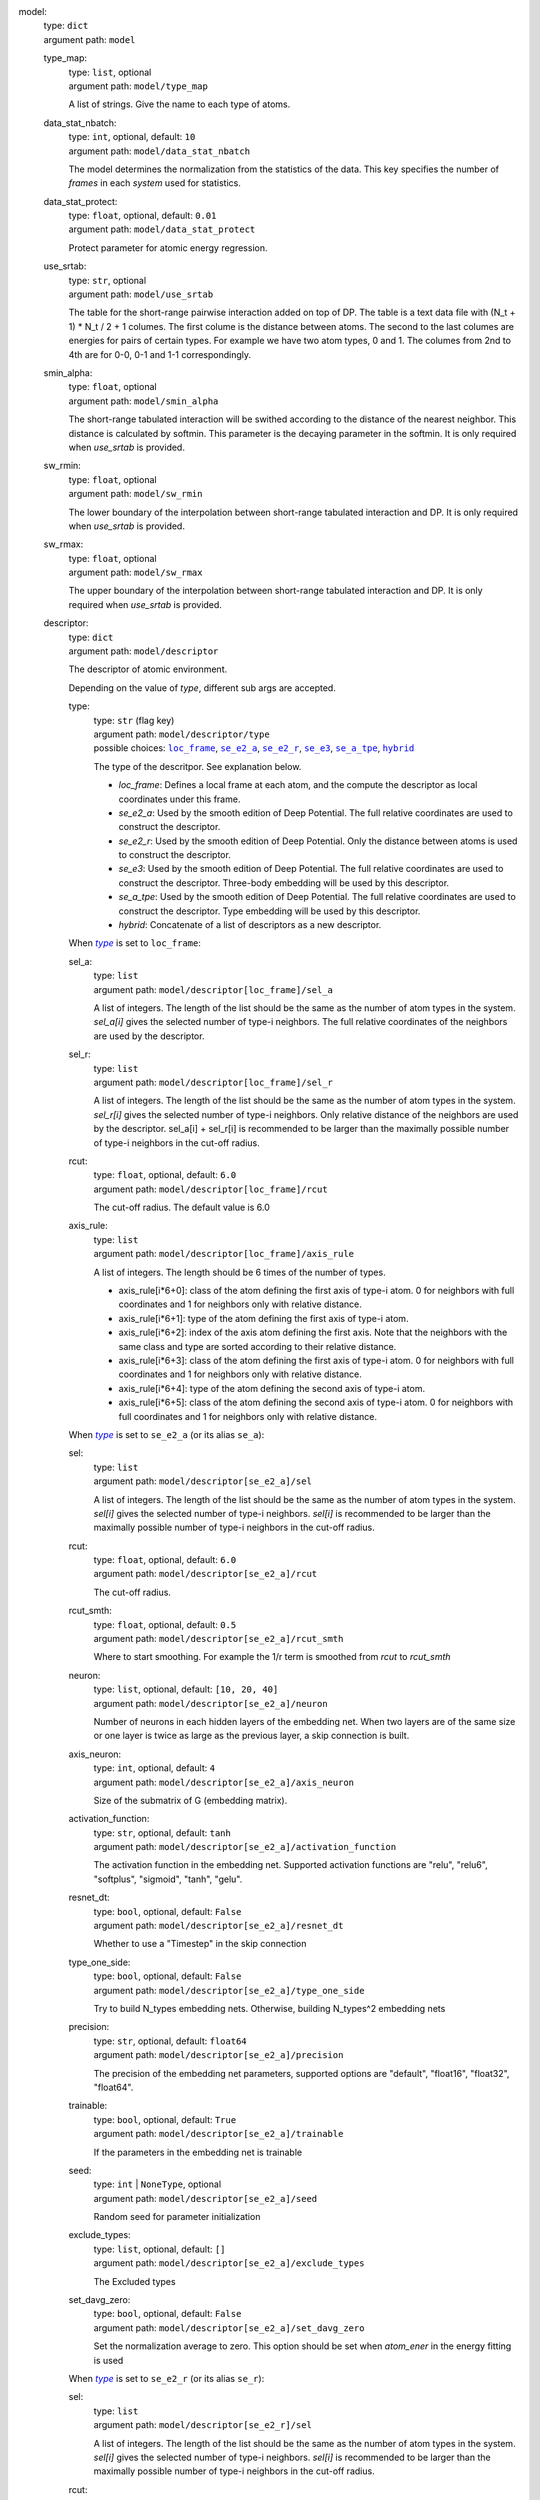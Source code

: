 .. _`model`: 

model: 
    | type: ``dict``
    | argument path: ``model``

    .. _`model/type_map`: 

    type_map: 
        | type: ``list``, optional
        | argument path: ``model/type_map``

        A list of strings. Give the name to each type of atoms.

    .. _`model/data_stat_nbatch`: 

    data_stat_nbatch: 
        | type: ``int``, optional, default: ``10``
        | argument path: ``model/data_stat_nbatch``

        The model determines the normalization from the statistics of the data. This key specifies the number of `frames` in each `system` used for statistics.

    .. _`model/data_stat_protect`: 

    data_stat_protect: 
        | type: ``float``, optional, default: ``0.01``
        | argument path: ``model/data_stat_protect``

        Protect parameter for atomic energy regression.

    .. _`model/use_srtab`: 

    use_srtab: 
        | type: ``str``, optional
        | argument path: ``model/use_srtab``

        The table for the short-range pairwise interaction added on top of DP. The table is a text data file with (N_t + 1) * N_t / 2 + 1 columes. The first colume is the distance between atoms. The second to the last columes are energies for pairs of certain types. For example we have two atom types, 0 and 1. The columes from 2nd to 4th are for 0-0, 0-1 and 1-1 correspondingly.

    .. _`model/smin_alpha`: 

    smin_alpha: 
        | type: ``float``, optional
        | argument path: ``model/smin_alpha``

        The short-range tabulated interaction will be swithed according to the distance of the nearest neighbor. This distance is calculated by softmin. This parameter is the decaying parameter in the softmin. It is only required when `use_srtab` is provided.

    .. _`model/sw_rmin`: 

    sw_rmin: 
        | type: ``float``, optional
        | argument path: ``model/sw_rmin``

        The lower boundary of the interpolation between short-range tabulated interaction and DP. It is only required when `use_srtab` is provided.

    .. _`model/sw_rmax`: 

    sw_rmax: 
        | type: ``float``, optional
        | argument path: ``model/sw_rmax``

        The upper boundary of the interpolation between short-range tabulated interaction and DP. It is only required when `use_srtab` is provided.

    .. _`model/descriptor`: 

    descriptor: 
        | type: ``dict``
        | argument path: ``model/descriptor``

        The descriptor of atomic environment.


        Depending on the value of *type*, different sub args are accepted. 

        .. _`model/descriptor/type`: 

        type:
            | type: ``str`` (flag key)
            | argument path: ``model/descriptor/type`` 
            | possible choices: |code:model/descriptor[loc_frame]|_, |code:model/descriptor[se_e2_a]|_, |code:model/descriptor[se_e2_r]|_, |code:model/descriptor[se_e3]|_, |code:model/descriptor[se_a_tpe]|_, |code:model/descriptor[hybrid]|_

            The type of the descritpor. See explanation below. 

            - `loc_frame`: Defines a local frame at each atom, and the compute the descriptor as local coordinates under this frame.

            - `se_e2_a`: Used by the smooth edition of Deep Potential. The full relative coordinates are used to construct the descriptor.

            - `se_e2_r`: Used by the smooth edition of Deep Potential. Only the distance between atoms is used to construct the descriptor.

            - `se_e3`: Used by the smooth edition of Deep Potential. The full relative coordinates are used to construct the descriptor. Three-body embedding will be used by this descriptor.

            - `se_a_tpe`: Used by the smooth edition of Deep Potential. The full relative coordinates are used to construct the descriptor. Type embedding will be used by this descriptor.

            - `hybrid`: Concatenate of a list of descriptors as a new descriptor.

            .. |code:model/descriptor[loc_frame]| replace:: ``loc_frame``
            .. _`code:model/descriptor[loc_frame]`: `model/descriptor[loc_frame]`_
            .. |code:model/descriptor[se_e2_a]| replace:: ``se_e2_a``
            .. _`code:model/descriptor[se_e2_a]`: `model/descriptor[se_e2_a]`_
            .. |code:model/descriptor[se_e2_r]| replace:: ``se_e2_r``
            .. _`code:model/descriptor[se_e2_r]`: `model/descriptor[se_e2_r]`_
            .. |code:model/descriptor[se_e3]| replace:: ``se_e3``
            .. _`code:model/descriptor[se_e3]`: `model/descriptor[se_e3]`_
            .. |code:model/descriptor[se_a_tpe]| replace:: ``se_a_tpe``
            .. _`code:model/descriptor[se_a_tpe]`: `model/descriptor[se_a_tpe]`_
            .. |code:model/descriptor[hybrid]| replace:: ``hybrid``
            .. _`code:model/descriptor[hybrid]`: `model/descriptor[hybrid]`_

        .. |flag:model/descriptor/type| replace:: *type*
        .. _`flag:model/descriptor/type`: `model/descriptor/type`_


        .. _`model/descriptor[loc_frame]`: 

        When |flag:model/descriptor/type|_ is set to ``loc_frame``: 

        .. _`model/descriptor[loc_frame]/sel_a`: 

        sel_a: 
            | type: ``list``
            | argument path: ``model/descriptor[loc_frame]/sel_a``

            A list of integers. The length of the list should be the same as the number of atom types in the system. `sel_a[i]` gives the selected number of type-i neighbors. The full relative coordinates of the neighbors are used by the descriptor.

        .. _`model/descriptor[loc_frame]/sel_r`: 

        sel_r: 
            | type: ``list``
            | argument path: ``model/descriptor[loc_frame]/sel_r``

            A list of integers. The length of the list should be the same as the number of atom types in the system. `sel_r[i]` gives the selected number of type-i neighbors. Only relative distance of the neighbors are used by the descriptor. sel_a[i] + sel_r[i] is recommended to be larger than the maximally possible number of type-i neighbors in the cut-off radius.

        .. _`model/descriptor[loc_frame]/rcut`: 

        rcut: 
            | type: ``float``, optional, default: ``6.0``
            | argument path: ``model/descriptor[loc_frame]/rcut``

            The cut-off radius. The default value is 6.0

        .. _`model/descriptor[loc_frame]/axis_rule`: 

        axis_rule: 
            | type: ``list``
            | argument path: ``model/descriptor[loc_frame]/axis_rule``

            A list of integers. The length should be 6 times of the number of types. 

            - axis_rule[i*6+0]: class of the atom defining the first axis of type-i atom. 0 for neighbors with full coordinates and 1 for neighbors only with relative distance.

            - axis_rule[i*6+1]: type of the atom defining the first axis of type-i atom.

            - axis_rule[i*6+2]: index of the axis atom defining the first axis. Note that the neighbors with the same class and type are sorted according to their relative distance.

            - axis_rule[i*6+3]: class of the atom defining the first axis of type-i atom. 0 for neighbors with full coordinates and 1 for neighbors only with relative distance.

            - axis_rule[i*6+4]: type of the atom defining the second axis of type-i atom.

            - axis_rule[i*6+5]: class of the atom defining the second axis of type-i atom. 0 for neighbors with full coordinates and 1 for neighbors only with relative distance.


        .. _`model/descriptor[se_e2_a]`: 

        When |flag:model/descriptor/type|_ is set to ``se_e2_a`` (or its alias ``se_a``): 

        .. _`model/descriptor[se_e2_a]/sel`: 

        sel: 
            | type: ``list``
            | argument path: ``model/descriptor[se_e2_a]/sel``

            A list of integers. The length of the list should be the same as the number of atom types in the system. `sel[i]` gives the selected number of type-i neighbors. `sel[i]` is recommended to be larger than the maximally possible number of type-i neighbors in the cut-off radius.

        .. _`model/descriptor[se_e2_a]/rcut`: 

        rcut: 
            | type: ``float``, optional, default: ``6.0``
            | argument path: ``model/descriptor[se_e2_a]/rcut``

            The cut-off radius.

        .. _`model/descriptor[se_e2_a]/rcut_smth`: 

        rcut_smth: 
            | type: ``float``, optional, default: ``0.5``
            | argument path: ``model/descriptor[se_e2_a]/rcut_smth``

            Where to start smoothing. For example the 1/r term is smoothed from `rcut` to `rcut_smth`

        .. _`model/descriptor[se_e2_a]/neuron`: 

        neuron: 
            | type: ``list``, optional, default: ``[10, 20, 40]``
            | argument path: ``model/descriptor[se_e2_a]/neuron``

            Number of neurons in each hidden layers of the embedding net. When two layers are of the same size or one layer is twice as large as the previous layer, a skip connection is built.

        .. _`model/descriptor[se_e2_a]/axis_neuron`: 

        axis_neuron: 
            | type: ``int``, optional, default: ``4``
            | argument path: ``model/descriptor[se_e2_a]/axis_neuron``

            Size of the submatrix of G (embedding matrix).

        .. _`model/descriptor[se_e2_a]/activation_function`: 

        activation_function: 
            | type: ``str``, optional, default: ``tanh``
            | argument path: ``model/descriptor[se_e2_a]/activation_function``

            The activation function in the embedding net. Supported activation functions are "relu", "relu6", "softplus", "sigmoid", "tanh", "gelu".

        .. _`model/descriptor[se_e2_a]/resnet_dt`: 

        resnet_dt: 
            | type: ``bool``, optional, default: ``False``
            | argument path: ``model/descriptor[se_e2_a]/resnet_dt``

            Whether to use a "Timestep" in the skip connection

        .. _`model/descriptor[se_e2_a]/type_one_side`: 

        type_one_side: 
            | type: ``bool``, optional, default: ``False``
            | argument path: ``model/descriptor[se_e2_a]/type_one_side``

            Try to build N_types embedding nets. Otherwise, building N_types^2 embedding nets

        .. _`model/descriptor[se_e2_a]/precision`: 

        precision: 
            | type: ``str``, optional, default: ``float64``
            | argument path: ``model/descriptor[se_e2_a]/precision``

            The precision of the embedding net parameters, supported options are "default", "float16", "float32", "float64".

        .. _`model/descriptor[se_e2_a]/trainable`: 

        trainable: 
            | type: ``bool``, optional, default: ``True``
            | argument path: ``model/descriptor[se_e2_a]/trainable``

            If the parameters in the embedding net is trainable

        .. _`model/descriptor[se_e2_a]/seed`: 

        seed: 
            | type: ``int`` | ``NoneType``, optional
            | argument path: ``model/descriptor[se_e2_a]/seed``

            Random seed for parameter initialization

        .. _`model/descriptor[se_e2_a]/exclude_types`: 

        exclude_types: 
            | type: ``list``, optional, default: ``[]``
            | argument path: ``model/descriptor[se_e2_a]/exclude_types``

            The Excluded types

        .. _`model/descriptor[se_e2_a]/set_davg_zero`: 

        set_davg_zero: 
            | type: ``bool``, optional, default: ``False``
            | argument path: ``model/descriptor[se_e2_a]/set_davg_zero``

            Set the normalization average to zero. This option should be set when `atom_ener` in the energy fitting is used


        .. _`model/descriptor[se_e2_r]`: 

        When |flag:model/descriptor/type|_ is set to ``se_e2_r`` (or its alias ``se_r``): 

        .. _`model/descriptor[se_e2_r]/sel`: 

        sel: 
            | type: ``list``
            | argument path: ``model/descriptor[se_e2_r]/sel``

            A list of integers. The length of the list should be the same as the number of atom types in the system. `sel[i]` gives the selected number of type-i neighbors. `sel[i]` is recommended to be larger than the maximally possible number of type-i neighbors in the cut-off radius.

        .. _`model/descriptor[se_e2_r]/rcut`: 

        rcut: 
            | type: ``float``, optional, default: ``6.0``
            | argument path: ``model/descriptor[se_e2_r]/rcut``

            The cut-off radius.

        .. _`model/descriptor[se_e2_r]/rcut_smth`: 

        rcut_smth: 
            | type: ``float``, optional, default: ``0.5``
            | argument path: ``model/descriptor[se_e2_r]/rcut_smth``

            Where to start smoothing. For example the 1/r term is smoothed from `rcut` to `rcut_smth`

        .. _`model/descriptor[se_e2_r]/neuron`: 

        neuron: 
            | type: ``list``, optional, default: ``[10, 20, 40]``
            | argument path: ``model/descriptor[se_e2_r]/neuron``

            Number of neurons in each hidden layers of the embedding net. When two layers are of the same size or one layer is twice as large as the previous layer, a skip connection is built.

        .. _`model/descriptor[se_e2_r]/activation_function`: 

        activation_function: 
            | type: ``str``, optional, default: ``tanh``
            | argument path: ``model/descriptor[se_e2_r]/activation_function``

            The activation function in the embedding net. Supported activation functions are "relu", "relu6", "softplus", "sigmoid", "tanh", "gelu".

        .. _`model/descriptor[se_e2_r]/resnet_dt`: 

        resnet_dt: 
            | type: ``bool``, optional, default: ``False``
            | argument path: ``model/descriptor[se_e2_r]/resnet_dt``

            Whether to use a "Timestep" in the skip connection

        .. _`model/descriptor[se_e2_r]/type_one_side`: 

        type_one_side: 
            | type: ``bool``, optional, default: ``False``
            | argument path: ``model/descriptor[se_e2_r]/type_one_side``

            Try to build N_types embedding nets. Otherwise, building N_types^2 embedding nets

        .. _`model/descriptor[se_e2_r]/precision`: 

        precision: 
            | type: ``str``, optional, default: ``float64``
            | argument path: ``model/descriptor[se_e2_r]/precision``

            The precision of the embedding net parameters, supported options are "default", "float16", "float32", "float64".

        .. _`model/descriptor[se_e2_r]/trainable`: 

        trainable: 
            | type: ``bool``, optional, default: ``True``
            | argument path: ``model/descriptor[se_e2_r]/trainable``

            If the parameters in the embedding net is trainable

        .. _`model/descriptor[se_e2_r]/seed`: 

        seed: 
            | type: ``int`` | ``NoneType``, optional
            | argument path: ``model/descriptor[se_e2_r]/seed``

            Random seed for parameter initialization

        .. _`model/descriptor[se_e2_r]/exclude_types`: 

        exclude_types: 
            | type: ``list``, optional, default: ``[]``
            | argument path: ``model/descriptor[se_e2_r]/exclude_types``

            The Excluded types

        .. _`model/descriptor[se_e2_r]/set_davg_zero`: 

        set_davg_zero: 
            | type: ``bool``, optional, default: ``False``
            | argument path: ``model/descriptor[se_e2_r]/set_davg_zero``

            Set the normalization average to zero. This option should be set when `atom_ener` in the energy fitting is used


        .. _`model/descriptor[se_e3]`: 

        When |flag:model/descriptor/type|_ is set to ``se_e3`` (or its aliases ``se_at``, ``se_a_3be``, ``se_t``): 

        .. _`model/descriptor[se_e3]/sel`: 

        sel: 
            | type: ``list``
            | argument path: ``model/descriptor[se_e3]/sel``

            A list of integers. The length of the list should be the same as the number of atom types in the system. `sel[i]` gives the selected number of type-i neighbors. `sel[i]` is recommended to be larger than the maximally possible number of type-i neighbors in the cut-off radius.

        .. _`model/descriptor[se_e3]/rcut`: 

        rcut: 
            | type: ``float``, optional, default: ``6.0``
            | argument path: ``model/descriptor[se_e3]/rcut``

            The cut-off radius.

        .. _`model/descriptor[se_e3]/rcut_smth`: 

        rcut_smth: 
            | type: ``float``, optional, default: ``0.5``
            | argument path: ``model/descriptor[se_e3]/rcut_smth``

            Where to start smoothing. For example the 1/r term is smoothed from `rcut` to `rcut_smth`

        .. _`model/descriptor[se_e3]/neuron`: 

        neuron: 
            | type: ``list``, optional, default: ``[10, 20, 40]``
            | argument path: ``model/descriptor[se_e3]/neuron``

            Number of neurons in each hidden layers of the embedding net. When two layers are of the same size or one layer is twice as large as the previous layer, a skip connection is built.

        .. _`model/descriptor[se_e3]/activation_function`: 

        activation_function: 
            | type: ``str``, optional, default: ``tanh``
            | argument path: ``model/descriptor[se_e3]/activation_function``

            The activation function in the embedding net. Supported activation functions are "relu", "relu6", "softplus", "sigmoid", "tanh", "gelu".

        .. _`model/descriptor[se_e3]/resnet_dt`: 

        resnet_dt: 
            | type: ``bool``, optional, default: ``False``
            | argument path: ``model/descriptor[se_e3]/resnet_dt``

            Whether to use a "Timestep" in the skip connection

        .. _`model/descriptor[se_e3]/precision`: 

        precision: 
            | type: ``str``, optional, default: ``float64``
            | argument path: ``model/descriptor[se_e3]/precision``

            The precision of the embedding net parameters, supported options are "default", "float16", "float32", "float64".

        .. _`model/descriptor[se_e3]/trainable`: 

        trainable: 
            | type: ``bool``, optional, default: ``True``
            | argument path: ``model/descriptor[se_e3]/trainable``

            If the parameters in the embedding net is trainable

        .. _`model/descriptor[se_e3]/seed`: 

        seed: 
            | type: ``int`` | ``NoneType``, optional
            | argument path: ``model/descriptor[se_e3]/seed``

            Random seed for parameter initialization

        .. _`model/descriptor[se_e3]/set_davg_zero`: 

        set_davg_zero: 
            | type: ``bool``, optional, default: ``False``
            | argument path: ``model/descriptor[se_e3]/set_davg_zero``

            Set the normalization average to zero. This option should be set when `atom_ener` in the energy fitting is used


        .. _`model/descriptor[se_a_tpe]`: 

        When |flag:model/descriptor/type|_ is set to ``se_a_tpe`` (or its alias ``se_a_ebd``): 

        .. _`model/descriptor[se_a_tpe]/sel`: 

        sel: 
            | type: ``list``
            | argument path: ``model/descriptor[se_a_tpe]/sel``

            A list of integers. The length of the list should be the same as the number of atom types in the system. `sel[i]` gives the selected number of type-i neighbors. `sel[i]` is recommended to be larger than the maximally possible number of type-i neighbors in the cut-off radius.

        .. _`model/descriptor[se_a_tpe]/rcut`: 

        rcut: 
            | type: ``float``, optional, default: ``6.0``
            | argument path: ``model/descriptor[se_a_tpe]/rcut``

            The cut-off radius.

        .. _`model/descriptor[se_a_tpe]/rcut_smth`: 

        rcut_smth: 
            | type: ``float``, optional, default: ``0.5``
            | argument path: ``model/descriptor[se_a_tpe]/rcut_smth``

            Where to start smoothing. For example the 1/r term is smoothed from `rcut` to `rcut_smth`

        .. _`model/descriptor[se_a_tpe]/neuron`: 

        neuron: 
            | type: ``list``, optional, default: ``[10, 20, 40]``
            | argument path: ``model/descriptor[se_a_tpe]/neuron``

            Number of neurons in each hidden layers of the embedding net. When two layers are of the same size or one layer is twice as large as the previous layer, a skip connection is built.

        .. _`model/descriptor[se_a_tpe]/axis_neuron`: 

        axis_neuron: 
            | type: ``int``, optional, default: ``4``
            | argument path: ``model/descriptor[se_a_tpe]/axis_neuron``

            Size of the submatrix of G (embedding matrix).

        .. _`model/descriptor[se_a_tpe]/activation_function`: 

        activation_function: 
            | type: ``str``, optional, default: ``tanh``
            | argument path: ``model/descriptor[se_a_tpe]/activation_function``

            The activation function in the embedding net. Supported activation functions are "relu", "relu6", "softplus", "sigmoid", "tanh", "gelu".

        .. _`model/descriptor[se_a_tpe]/resnet_dt`: 

        resnet_dt: 
            | type: ``bool``, optional, default: ``False``
            | argument path: ``model/descriptor[se_a_tpe]/resnet_dt``

            Whether to use a "Timestep" in the skip connection

        .. _`model/descriptor[se_a_tpe]/type_one_side`: 

        type_one_side: 
            | type: ``bool``, optional, default: ``False``
            | argument path: ``model/descriptor[se_a_tpe]/type_one_side``

            Try to build N_types embedding nets. Otherwise, building N_types^2 embedding nets

        .. _`model/descriptor[se_a_tpe]/precision`: 

        precision: 
            | type: ``str``, optional, default: ``float64``
            | argument path: ``model/descriptor[se_a_tpe]/precision``

            The precision of the embedding net parameters, supported options are "default", "float16", "float32", "float64".

        .. _`model/descriptor[se_a_tpe]/trainable`: 

        trainable: 
            | type: ``bool``, optional, default: ``True``
            | argument path: ``model/descriptor[se_a_tpe]/trainable``

            If the parameters in the embedding net is trainable

        .. _`model/descriptor[se_a_tpe]/seed`: 

        seed: 
            | type: ``int`` | ``NoneType``, optional
            | argument path: ``model/descriptor[se_a_tpe]/seed``

            Random seed for parameter initialization

        .. _`model/descriptor[se_a_tpe]/exclude_types`: 

        exclude_types: 
            | type: ``list``, optional, default: ``[]``
            | argument path: ``model/descriptor[se_a_tpe]/exclude_types``

            The Excluded types

        .. _`model/descriptor[se_a_tpe]/set_davg_zero`: 

        set_davg_zero: 
            | type: ``bool``, optional, default: ``False``
            | argument path: ``model/descriptor[se_a_tpe]/set_davg_zero``

            Set the normalization average to zero. This option should be set when `atom_ener` in the energy fitting is used

        .. _`model/descriptor[se_a_tpe]/type_nchanl`: 

        type_nchanl: 
            | type: ``int``, optional, default: ``4``
            | argument path: ``model/descriptor[se_a_tpe]/type_nchanl``

            number of channels for type embedding

        .. _`model/descriptor[se_a_tpe]/type_nlayer`: 

        type_nlayer: 
            | type: ``int``, optional, default: ``2``
            | argument path: ``model/descriptor[se_a_tpe]/type_nlayer``

            number of hidden layers of type embedding net

        .. _`model/descriptor[se_a_tpe]/numb_aparam`: 

        numb_aparam: 
            | type: ``int``, optional, default: ``0``
            | argument path: ``model/descriptor[se_a_tpe]/numb_aparam``

            dimension of atomic parameter. if set to a value > 0, the atomic parameters are embedded.


        .. _`model/descriptor[hybrid]`: 

        When |flag:model/descriptor/type|_ is set to ``hybrid``: 

        .. _`model/descriptor[hybrid]/list`: 

        list: 
            | type: ``list``
            | argument path: ``model/descriptor[hybrid]/list``

            A list of descriptor definitions

    .. _`model/fitting_net`: 

    fitting_net: 
        | type: ``dict``
        | argument path: ``model/fitting_net``

        The fitting of physical properties.


        Depending on the value of *type*, different sub args are accepted. 

        .. _`model/fitting_net/type`: 

        type:
            | type: ``str`` (flag key), default: ``ener``
            | argument path: ``model/fitting_net/type`` 
            | possible choices: |code:model/fitting_net[ener]|_, |code:model/fitting_net[dipole]|_, |code:model/fitting_net[polar]|_, |code:model/fitting_net[global_polar]|_

            The type of the fitting. See explanation below. 

            - `ener`: Fit an energy model (potential energy surface).

            - `dipole`: Fit an atomic dipole model. Atomic dipole labels for all the selected atoms (see `sel_type`) should be provided by `dipole.npy` in each data system. The file has number of frames lines and 3 times of number of selected atoms columns.

            - `polar`: Fit an atomic polarizability model. Atomic polarizability labels for all the selected atoms (see `sel_type`) should be provided by `polarizability.npy` in each data system. The file has number of frames lines and 9 times of number of selected atoms columns.

            - `global_polar`: Fit a polarizability model. Polarizability labels should be provided by `polarizability.npy` in each data system. The file has number of frames lines and 9 columns.

            .. |code:model/fitting_net[ener]| replace:: ``ener``
            .. _`code:model/fitting_net[ener]`: `model/fitting_net[ener]`_
            .. |code:model/fitting_net[dipole]| replace:: ``dipole``
            .. _`code:model/fitting_net[dipole]`: `model/fitting_net[dipole]`_
            .. |code:model/fitting_net[polar]| replace:: ``polar``
            .. _`code:model/fitting_net[polar]`: `model/fitting_net[polar]`_
            .. |code:model/fitting_net[global_polar]| replace:: ``global_polar``
            .. _`code:model/fitting_net[global_polar]`: `model/fitting_net[global_polar]`_

        .. |flag:model/fitting_net/type| replace:: *type*
        .. _`flag:model/fitting_net/type`: `model/fitting_net/type`_


        .. _`model/fitting_net[ener]`: 

        When |flag:model/fitting_net/type|_ is set to ``ener``: 

        .. _`model/fitting_net[ener]/numb_fparam`: 

        numb_fparam: 
            | type: ``int``, optional, default: ``0``
            | argument path: ``model/fitting_net[ener]/numb_fparam``

            The dimension of the frame parameter. If set to >0, file `fparam.npy` should be included to provided the input fparams.

        .. _`model/fitting_net[ener]/numb_aparam`: 

        numb_aparam: 
            | type: ``int``, optional, default: ``0``
            | argument path: ``model/fitting_net[ener]/numb_aparam``

            The dimension of the atomic parameter. If set to >0, file `aparam.npy` should be included to provided the input aparams.

        .. _`model/fitting_net[ener]/neuron`: 

        neuron: 
            | type: ``list``, optional, default: ``[120, 120, 120]``
            | argument path: ``model/fitting_net[ener]/neuron``

            The number of neurons in each hidden layers of the fitting net. When two hidden layers are of the same size, a skip connection is built.

        .. _`model/fitting_net[ener]/activation_function`: 

        activation_function: 
            | type: ``str``, optional, default: ``tanh``
            | argument path: ``model/fitting_net[ener]/activation_function``

            The activation function in the fitting net. Supported activation functions are "relu", "relu6", "softplus", "sigmoid", "tanh", "gelu".

        .. _`model/fitting_net[ener]/precision`: 

        precision: 
            | type: ``str``, optional, default: ``float64``
            | argument path: ``model/fitting_net[ener]/precision``

            The precision of the fitting net parameters, supported options are "default", "float16", "float32", "float64".

        .. _`model/fitting_net[ener]/resnet_dt`: 

        resnet_dt: 
            | type: ``bool``, optional, default: ``True``
            | argument path: ``model/fitting_net[ener]/resnet_dt``

            Whether to use a "Timestep" in the skip connection

        .. _`model/fitting_net[ener]/trainable`: 

        trainable: 
            | type: ``bool`` | ``list``, optional, default: ``True``
            | argument path: ``model/fitting_net[ener]/trainable``

            Whether the parameters in the fitting net are trainable. This option can be

            - bool: True if all parameters of the fitting net are trainable, False otherwise.

            - list of bool: Specifies if each layer is trainable. Since the fitting net is composed by hidden layers followed by a output layer, the length of tihs list should be equal to len(`neuron`)+1.

        .. _`model/fitting_net[ener]/rcond`: 

        rcond: 
            | type: ``float``, optional, default: ``0.001``
            | argument path: ``model/fitting_net[ener]/rcond``

            The condition number used to determine the inital energy shift for each type of atoms.

        .. _`model/fitting_net[ener]/seed`: 

        seed: 
            | type: ``int`` | ``NoneType``, optional
            | argument path: ``model/fitting_net[ener]/seed``

            Random seed for parameter initialization of the fitting net

        .. _`model/fitting_net[ener]/atom_ener`: 

        atom_ener: 
            | type: ``list``, optional, default: ``[]``
            | argument path: ``model/fitting_net[ener]/atom_ener``

            Specify the atomic energy in vacuum for each type


        .. _`model/fitting_net[dipole]`: 

        When |flag:model/fitting_net/type|_ is set to ``dipole``: 

        .. _`model/fitting_net[dipole]/neuron`: 

        neuron: 
            | type: ``list``, optional, default: ``[120, 120, 120]``
            | argument path: ``model/fitting_net[dipole]/neuron``

            The number of neurons in each hidden layers of the fitting net. When two hidden layers are of the same size, a skip connection is built.

        .. _`model/fitting_net[dipole]/activation_function`: 

        activation_function: 
            | type: ``str``, optional, default: ``tanh``
            | argument path: ``model/fitting_net[dipole]/activation_function``

            The activation function in the fitting net. Supported activation functions are "relu", "relu6", "softplus", "sigmoid", "tanh", "gelu".

        .. _`model/fitting_net[dipole]/resnet_dt`: 

        resnet_dt: 
            | type: ``bool``, optional, default: ``True``
            | argument path: ``model/fitting_net[dipole]/resnet_dt``

            Whether to use a "Timestep" in the skip connection

        .. _`model/fitting_net[dipole]/precision`: 

        precision: 
            | type: ``str``, optional, default: ``float64``
            | argument path: ``model/fitting_net[dipole]/precision``

            The precision of the fitting net parameters, supported options are "default", "float16", "float32", "float64".

        .. _`model/fitting_net[dipole]/sel_type`: 

        sel_type: 
            | type: ``int`` | ``NoneType`` | ``list``, optional
            | argument path: ``model/fitting_net[dipole]/sel_type``

            The atom types for which the atomic dipole will be provided. If not set, all types will be selected.

        .. _`model/fitting_net[dipole]/seed`: 

        seed: 
            | type: ``int`` | ``NoneType``, optional
            | argument path: ``model/fitting_net[dipole]/seed``

            Random seed for parameter initialization of the fitting net


        .. _`model/fitting_net[polar]`: 

        When |flag:model/fitting_net/type|_ is set to ``polar``: 

        .. _`model/fitting_net[polar]/neuron`: 

        neuron: 
            | type: ``list``, optional, default: ``[120, 120, 120]``
            | argument path: ``model/fitting_net[polar]/neuron``

            The number of neurons in each hidden layers of the fitting net. When two hidden layers are of the same size, a skip connection is built.

        .. _`model/fitting_net[polar]/activation_function`: 

        activation_function: 
            | type: ``str``, optional, default: ``tanh``
            | argument path: ``model/fitting_net[polar]/activation_function``

            The activation function in the fitting net. Supported activation functions are "relu", "relu6", "softplus", "sigmoid", "tanh", "gelu".

        .. _`model/fitting_net[polar]/resnet_dt`: 

        resnet_dt: 
            | type: ``bool``, optional, default: ``True``
            | argument path: ``model/fitting_net[polar]/resnet_dt``

            Whether to use a "Timestep" in the skip connection

        .. _`model/fitting_net[polar]/precision`: 

        precision: 
            | type: ``str``, optional, default: ``float64``
            | argument path: ``model/fitting_net[polar]/precision``

            The precision of the fitting net parameters, supported options are "default", "float16", "float32", "float64".

        .. _`model/fitting_net[polar]/fit_diag`: 

        fit_diag: 
            | type: ``bool``, optional, default: ``True``
            | argument path: ``model/fitting_net[polar]/fit_diag``

            Fit the diagonal part of the rotational invariant polarizability matrix, which will be converted to normal polarizability matrix by contracting with the rotation matrix.

        .. _`model/fitting_net[polar]/scale`: 

        scale: 
            | type: ``float`` | ``list``, optional, default: ``1.0``
            | argument path: ``model/fitting_net[polar]/scale``

            The output of the fitting net (polarizability matrix) will be scaled by ``scale``

        .. _`model/fitting_net[polar]/diag_shift`: 

        diag_shift: 
            | type: ``float`` | ``list``, optional, default: ``0.0``
            | argument path: ``model/fitting_net[polar]/diag_shift``

            The diagonal part of the polarizability matrix  will be shifted by ``diag_shift``. The shift operation is carried out after ``scale``.

        .. _`model/fitting_net[polar]/sel_type`: 

        sel_type: 
            | type: ``int`` | ``NoneType`` | ``list``, optional
            | argument path: ``model/fitting_net[polar]/sel_type``

            The atom types for which the atomic polarizability will be provided. If not set, all types will be selected.

        .. _`model/fitting_net[polar]/seed`: 

        seed: 
            | type: ``int`` | ``NoneType``, optional
            | argument path: ``model/fitting_net[polar]/seed``

            Random seed for parameter initialization of the fitting net


        .. _`model/fitting_net[global_polar]`: 

        When |flag:model/fitting_net/type|_ is set to ``global_polar``: 

        .. _`model/fitting_net[global_polar]/neuron`: 

        neuron: 
            | type: ``list``, optional, default: ``[120, 120, 120]``
            | argument path: ``model/fitting_net[global_polar]/neuron``

            The number of neurons in each hidden layers of the fitting net. When two hidden layers are of the same size, a skip connection is built.

        .. _`model/fitting_net[global_polar]/activation_function`: 

        activation_function: 
            | type: ``str``, optional, default: ``tanh``
            | argument path: ``model/fitting_net[global_polar]/activation_function``

            The activation function in the fitting net. Supported activation functions are "relu", "relu6", "softplus", "sigmoid", "tanh", "gelu".

        .. _`model/fitting_net[global_polar]/resnet_dt`: 

        resnet_dt: 
            | type: ``bool``, optional, default: ``True``
            | argument path: ``model/fitting_net[global_polar]/resnet_dt``

            Whether to use a "Timestep" in the skip connection

        .. _`model/fitting_net[global_polar]/precision`: 

        precision: 
            | type: ``str``, optional, default: ``float64``
            | argument path: ``model/fitting_net[global_polar]/precision``

            The precision of the fitting net parameters, supported options are "default", "float16", "float32", "float64".

        .. _`model/fitting_net[global_polar]/fit_diag`: 

        fit_diag: 
            | type: ``bool``, optional, default: ``True``
            | argument path: ``model/fitting_net[global_polar]/fit_diag``

            Fit the diagonal part of the rotational invariant polarizability matrix, which will be converted to normal polarizability matrix by contracting with the rotation matrix.

        .. _`model/fitting_net[global_polar]/scale`: 

        scale: 
            | type: ``float`` | ``list``, optional, default: ``1.0``
            | argument path: ``model/fitting_net[global_polar]/scale``

            The output of the fitting net (polarizability matrix) will be scaled by ``scale``

        .. _`model/fitting_net[global_polar]/diag_shift`: 

        diag_shift: 
            | type: ``float`` | ``list``, optional, default: ``0.0``
            | argument path: ``model/fitting_net[global_polar]/diag_shift``

            The diagonal part of the polarizability matrix  will be shifted by ``diag_shift``. The shift operation is carried out after ``scale``.

        .. _`model/fitting_net[global_polar]/sel_type`: 

        sel_type: 
            | type: ``int`` | ``NoneType`` | ``list``, optional
            | argument path: ``model/fitting_net[global_polar]/sel_type``

            The atom types for which the atomic polarizability will be provided. If not set, all types will be selected.

        .. _`model/fitting_net[global_polar]/seed`: 

        seed: 
            | type: ``int`` | ``NoneType``, optional
            | argument path: ``model/fitting_net[global_polar]/seed``

            Random seed for parameter initialization of the fitting net

    .. _`model/modifier`: 

    modifier: 
        | type: ``dict``, optional
        | argument path: ``model/modifier``

        The modifier of model output.


        Depending on the value of *type*, different sub args are accepted. 

        .. _`model/modifier/type`: 

        type:
            | type: ``str`` (flag key)
            | argument path: ``model/modifier/type`` 
            | possible choices: |code:model/modifier[dipole_charge]|_

            The type of modifier. See explanation below.

            -`dipole_charge`: Use WFCC to model the electronic structure of the system. Correct the long-range interaction

            .. |code:model/modifier[dipole_charge]| replace:: ``dipole_charge``
            .. _`code:model/modifier[dipole_charge]`: `model/modifier[dipole_charge]`_

        .. |flag:model/modifier/type| replace:: *type*
        .. _`flag:model/modifier/type`: `model/modifier/type`_


        .. _`model/modifier[dipole_charge]`: 

        When |flag:model/modifier/type|_ is set to ``dipole_charge``: 

        .. _`model/modifier[dipole_charge]/model_name`: 

        model_name: 
            | type: ``str``
            | argument path: ``model/modifier[dipole_charge]/model_name``

            The name of the frozen dipole model file.

        .. _`model/modifier[dipole_charge]/model_charge_map`: 

        model_charge_map: 
            | type: ``list``
            | argument path: ``model/modifier[dipole_charge]/model_charge_map``

            The charge of the WFCC. The list length should be the same as the `sel_type <model/fitting_net[dipole]/sel_type_>`_. 

        .. _`model/modifier[dipole_charge]/sys_charge_map`: 

        sys_charge_map: 
            | type: ``list``
            | argument path: ``model/modifier[dipole_charge]/sys_charge_map``

            The charge of real atoms. The list length should be the same as the `type_map <model/type_map_>`_

        .. _`model/modifier[dipole_charge]/ewald_beta`: 

        ewald_beta: 
            | type: ``float``, optional, default: ``0.4``
            | argument path: ``model/modifier[dipole_charge]/ewald_beta``

            The splitting parameter of Ewald sum. Unit is A^-1

        .. _`model/modifier[dipole_charge]/ewald_h`: 

        ewald_h: 
            | type: ``float``, optional, default: ``1.0``
            | argument path: ``model/modifier[dipole_charge]/ewald_h``

            The grid spacing of the FFT grid. Unit is A


.. _`loss`: 

loss: 
    | type: ``dict``, optional
    | argument path: ``loss``

    The definition of loss function. The type of the loss depends on the type of the fitting. For fitting type `ener`, the prefactors before energy, force, virial and atomic energy losses may be provided. For fitting type `dipole`, `polar` and `global_polar`, the loss may be an empty `dict` or unset.


    Depending on the value of *type*, different sub args are accepted. 

    .. _`loss/type`: 

    type:
        | type: ``str`` (flag key), default: ``ener``
        | argument path: ``loss/type`` 
        | possible choices: |code:loss[ener]|_

        The type of the loss. 
        \.

        .. |code:loss[ener]| replace:: ``ener``
        .. _`code:loss[ener]`: `loss[ener]`_

    .. |flag:loss/type| replace:: *type*
    .. _`flag:loss/type`: `loss/type`_


    .. _`loss[ener]`: 

    When |flag:loss/type|_ is set to ``ener``: 

    .. _`loss[ener]/start_pref_e`: 

    start_pref_e: 
        | type: ``float`` | ``int``, optional, default: ``0.02``
        | argument path: ``loss[ener]/start_pref_e``

        The prefactor of energy loss at the start of the training. Should be larger than or equal to 0. If set to none-zero value, the energy label should be provided by file energy.npy in each data system. If both start_pref_energy and limit_pref_energy are set to 0, then the energy will be ignored.

    .. _`loss[ener]/limit_pref_e`: 

    limit_pref_e: 
        | type: ``float`` | ``int``, optional, default: ``1.0``
        | argument path: ``loss[ener]/limit_pref_e``

        The prefactor of energy loss at the limit of the training, Should be larger than or equal to 0. i.e. the training step goes to infinity.

    .. _`loss[ener]/start_pref_f`: 

    start_pref_f: 
        | type: ``float`` | ``int``, optional, default: ``1000``
        | argument path: ``loss[ener]/start_pref_f``

        The prefactor of force loss at the start of the training. Should be larger than or equal to 0. If set to none-zero value, the force label should be provided by file force.npy in each data system. If both start_pref_force and limit_pref_force are set to 0, then the force will be ignored.

    .. _`loss[ener]/limit_pref_f`: 

    limit_pref_f: 
        | type: ``float`` | ``int``, optional, default: ``1.0``
        | argument path: ``loss[ener]/limit_pref_f``

        The prefactor of force loss at the limit of the training, Should be larger than or equal to 0. i.e. the training step goes to infinity.

    .. _`loss[ener]/start_pref_v`: 

    start_pref_v: 
        | type: ``float`` | ``int``, optional, default: ``0.0``
        | argument path: ``loss[ener]/start_pref_v``

        The prefactor of virial loss at the start of the training. Should be larger than or equal to 0. If set to none-zero value, the virial label should be provided by file virial.npy in each data system. If both start_pref_virial and limit_pref_virial are set to 0, then the virial will be ignored.

    .. _`loss[ener]/limit_pref_v`: 

    limit_pref_v: 
        | type: ``float`` | ``int``, optional, default: ``0.0``
        | argument path: ``loss[ener]/limit_pref_v``

        The prefactor of virial loss at the limit of the training, Should be larger than or equal to 0. i.e. the training step goes to infinity.

    .. _`loss[ener]/start_pref_ae`: 

    start_pref_ae: 
        | type: ``float`` | ``int``, optional, default: ``0.0``
        | argument path: ``loss[ener]/start_pref_ae``

        The prefactor of atom_ener loss at the start of the training. Should be larger than or equal to 0. If set to none-zero value, the atom_ener label should be provided by file atom_ener.npy in each data system. If both start_pref_atom_ener and limit_pref_atom_ener are set to 0, then the atom_ener will be ignored.

    .. _`loss[ener]/limit_pref_ae`: 

    limit_pref_ae: 
        | type: ``float`` | ``int``, optional, default: ``0.0``
        | argument path: ``loss[ener]/limit_pref_ae``

        The prefactor of atom_ener loss at the limit of the training, Should be larger than or equal to 0. i.e. the training step goes to infinity.

    .. _`loss[ener]/relative_f`: 

    relative_f: 
        | type: ``float`` | ``NoneType``, optional
        | argument path: ``loss[ener]/relative_f``

        If provided, relative force error will be used in the loss. The difference of force will be normalized by the magnitude of the force in the label with a shift given by `relative_f`, i.e. DF_i / ( || F || + relative_f ) with DF denoting the difference between prediction and label and || F || denoting the L2 norm of the label.


.. _`learning_rate`: 

learning_rate: 
    | type: ``dict``
    | argument path: ``learning_rate``

    The definitio of learning rate


    Depending on the value of *type*, different sub args are accepted. 

    .. _`learning_rate/type`: 

    type:
        | type: ``str`` (flag key), default: ``exp``
        | argument path: ``learning_rate/type`` 
        | possible choices: |code:learning_rate[exp]|_

        The type of the learning rate.

        .. |code:learning_rate[exp]| replace:: ``exp``
        .. _`code:learning_rate[exp]`: `learning_rate[exp]`_

    .. |flag:learning_rate/type| replace:: *type*
    .. _`flag:learning_rate/type`: `learning_rate/type`_


    .. _`learning_rate[exp]`: 

    When |flag:learning_rate/type|_ is set to ``exp``: 

    .. _`learning_rate[exp]/start_lr`: 

    start_lr: 
        | type: ``float``, optional, default: ``0.001``
        | argument path: ``learning_rate[exp]/start_lr``

        The learning rate the start of the training.

    .. _`learning_rate[exp]/stop_lr`: 

    stop_lr: 
        | type: ``float``, optional, default: ``1e-08``
        | argument path: ``learning_rate[exp]/stop_lr``

        The desired learning rate at the end of the training.

    .. _`learning_rate[exp]/decay_steps`: 

    decay_steps: 
        | type: ``int``, optional, default: ``5000``
        | argument path: ``learning_rate[exp]/decay_steps``

        The learning rate is decaying every this number of training steps.


.. _`training`: 

training: 
    | type: ``dict``
    | argument path: ``training``

    The training options.

    .. _`training/training_data`: 

    training_data: 
        | type: ``dict``
        | argument path: ``training/training_data``

        Configurations of training data.

        .. _`training/training_data/systems`: 

        systems: 
            | type: ``list`` | ``str``
            | argument path: ``training/training_data/systems``

            The data systems for training. This key can be provided with a list that specifies the systems, or be provided with a string by which the prefix of all systems are given and the list of the systems is automatically generated.

        .. _`training/training_data/set_prefix`: 

        set_prefix: 
            | type: ``str``, optional, default: ``set``
            | argument path: ``training/training_data/set_prefix``

            The prefix of the sets in the `systems <training/training_data/systems_>`_.

        .. _`training/training_data/batch_size`: 

        batch_size: 
            | type: ``int`` | ``list`` | ``str``, optional, default: ``auto``
            | argument path: ``training/training_data/batch_size``

            This key can be 

            - list: the length of which is the same as the `systems <training/training_data/systems_>`_. The batch size of each system is given by the elements of the list.

            - int: all `systems <training/training_data/systems_>`_ use the same batch size.

            - string "auto": automatically determines the batch size so that the batch_size times the number of atoms in the system is no less than 32.

            - string "auto:N": automatically determines the batch size so that the batch_size times the number of atoms in the system is no less than N.

        .. _`training/training_data/auto_prob`: 

        auto_prob: 
            | type: ``str``, optional, default: ``prob_sys_size``, alias: *auto_prob_style*
            | argument path: ``training/training_data/auto_prob``

            Determine the probability of systems automatically. The method is assigned by this key and can be

            - "prob_uniform"  : the probability all the systems are equal, namely 1.0/self.get_nsystems()

            - "prob_sys_size" : the probability of a system is proportional to the number of batches in the system

            - "prob_sys_size;stt_idx:end_idx:weight;stt_idx:end_idx:weight;..." : the list of systems is devided into blocks. A block is specified by `stt_idx:end_idx:weight`, where `stt_idx` is the starting index of the system, `end_idx` is then ending (not including) index of the system, the probabilities of the systems in this block sums up to `weight`, and the relatively probabilities within this block is proportional to the number of batches in the system.

        .. _`training/training_data/sys_probs`: 

        sys_probs: 
            | type: ``NoneType`` | ``list``, optional, default: ``None``, alias: *sys_weights*
            | argument path: ``training/training_data/sys_probs``

            A list of float if specified. Should be of the same length as `systems`, specifying the probability of each system.

    .. _`training/validation_data`: 

    validation_data: 
        | type: ``NoneType`` | ``dict``, optional, default: ``None``
        | argument path: ``training/validation_data``

        Configurations of validation data. Similar to that of training data, except that a `numb_btch` argument may be configured

        .. _`training/validation_data/systems`: 

        systems: 
            | type: ``list`` | ``str``
            | argument path: ``training/validation_data/systems``

            The data systems for validation. This key can be provided with a list that specifies the systems, or be provided with a string by which the prefix of all systems are given and the list of the systems is automatically generated.

        .. _`training/validation_data/set_prefix`: 

        set_prefix: 
            | type: ``str``, optional, default: ``set``
            | argument path: ``training/validation_data/set_prefix``

            The prefix of the sets in the `systems <training/validation_data/systems_>`_.

        .. _`training/validation_data/batch_size`: 

        batch_size: 
            | type: ``int`` | ``list`` | ``str``, optional, default: ``auto``
            | argument path: ``training/validation_data/batch_size``

            This key can be 

            - list: the length of which is the same as the `systems <training/validation_data/systems_>`_. The batch size of each system is given by the elements of the list.

            - int: all `systems <training/validation_data/systems_>`_ use the same batch size.

            - string "auto": automatically determines the batch size so that the batch_size times the number of atoms in the system is no less than 32.

            - string "auto:N": automatically determines the batch size so that the batch_size times the number of atoms in the system is no less than N.

        .. _`training/validation_data/auto_prob`: 

        auto_prob: 
            | type: ``str``, optional, default: ``prob_sys_size``, alias: *auto_prob_style*
            | argument path: ``training/validation_data/auto_prob``

            Determine the probability of systems automatically. The method is assigned by this key and can be

            - "prob_uniform"  : the probability all the systems are equal, namely 1.0/self.get_nsystems()

            - "prob_sys_size" : the probability of a system is proportional to the number of batches in the system

            - "prob_sys_size;stt_idx:end_idx:weight;stt_idx:end_idx:weight;..." : the list of systems is devided into blocks. A block is specified by `stt_idx:end_idx:weight`, where `stt_idx` is the starting index of the system, `end_idx` is then ending (not including) index of the system, the probabilities of the systems in this block sums up to `weight`, and the relatively probabilities within this block is proportional to the number of batches in the system.

        .. _`training/validation_data/sys_probs`: 

        sys_probs: 
            | type: ``NoneType`` | ``list``, optional, default: ``None``, alias: *sys_weights*
            | argument path: ``training/validation_data/sys_probs``

            A list of float if specified. Should be of the same length as `systems`, specifying the probability of each system.

        .. _`training/validation_data/numb_btch`: 

        numb_btch: 
            | type: ``int``, optional, default: ``1``, alias: *numb_batch*
            | argument path: ``training/validation_data/numb_btch``

            An integer that specifies the number of systems to be sampled for each validation period.

    .. _`training/numb_steps`: 

    numb_steps: 
        | type: ``int``, alias: *stop_batch*
        | argument path: ``training/numb_steps``

        Number of training batch. Each training uses one batch of data.

    .. _`training/seed`: 

    seed: 
        | type: ``int`` | ``NoneType``, optional
        | argument path: ``training/seed``

        The random seed for getting frames from the training data set.

    .. _`training/disp_file`: 

    disp_file: 
        | type: ``str``, optional, default: ``lcueve.out``
        | argument path: ``training/disp_file``

        The file for printing learning curve.

    .. _`training/disp_freq`: 

    disp_freq: 
        | type: ``int``, optional, default: ``1000``
        | argument path: ``training/disp_freq``

        The frequency of printing learning curve.

    .. _`training/numb_test`: 

    numb_test: 
        | type: ``int`` | ``list`` | ``str``, optional, default: ``1``
        | argument path: ``training/numb_test``

        Number of frames used for the test during training.

    .. _`training/save_freq`: 

    save_freq: 
        | type: ``int``, optional, default: ``1000``
        | argument path: ``training/save_freq``

        The frequency of saving check point.

    .. _`training/save_ckpt`: 

    save_ckpt: 
        | type: ``str``, optional, default: ``model.ckpt``
        | argument path: ``training/save_ckpt``

        The file name of saving check point.

    .. _`training/disp_training`: 

    disp_training: 
        | type: ``bool``, optional, default: ``True``
        | argument path: ``training/disp_training``

        Displaying verbose information during training.

    .. _`training/time_training`: 

    time_training: 
        | type: ``bool``, optional, default: ``True``
        | argument path: ``training/time_training``

        Timing durining training.

    .. _`training/profiling`: 

    profiling: 
        | type: ``bool``, optional, default: ``False``
        | argument path: ``training/profiling``

        Profiling during training.

    .. _`training/profiling_file`: 

    profiling_file: 
        | type: ``str``, optional, default: ``timeline.json``
        | argument path: ``training/profiling_file``

        Output file for profiling.

    .. _`training/tensorboard`: 

    tensorboard: 
        | type: ``bool``, optional, default: ``False``
        | argument path: ``training/tensorboard``

        Enable tensorboard

    .. _`training/tensorboard_log_dir`: 

    tensorboard_log_dir: 
        | type: ``str``, optional, default: ``log``
        | argument path: ``training/tensorboard_log_dir``

        The log directory of tensorboard outputs

